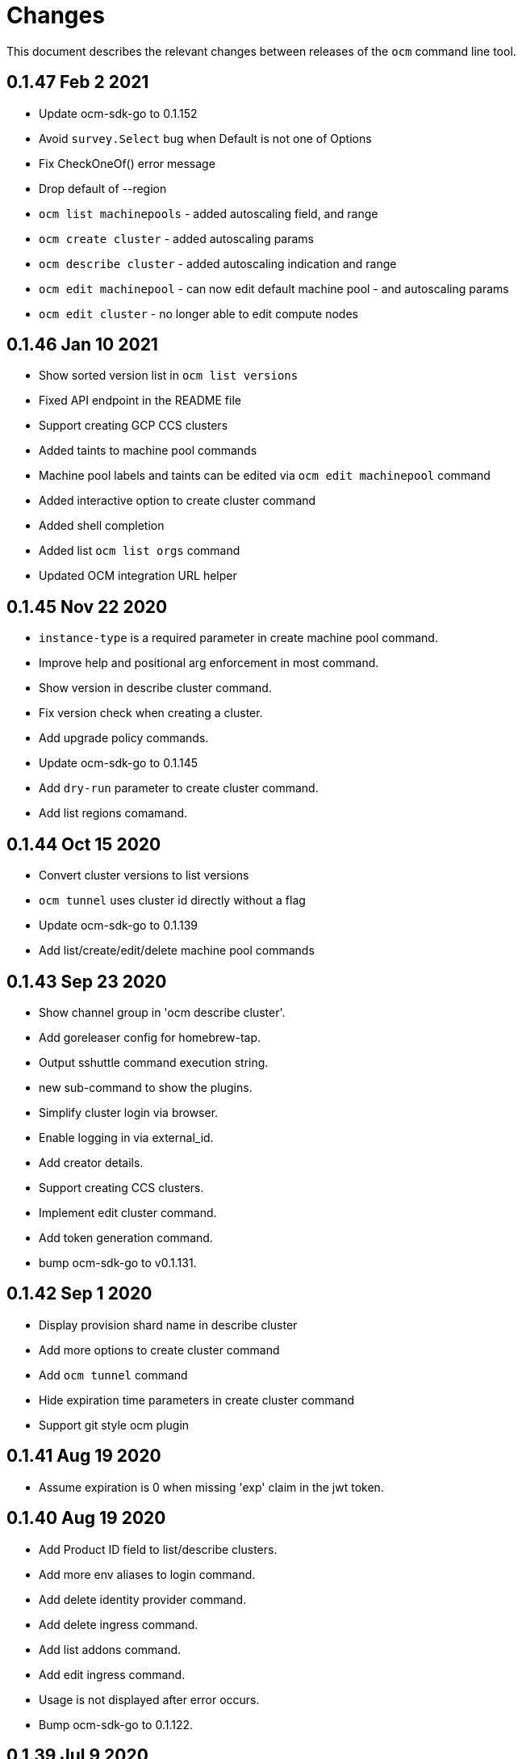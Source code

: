 = Changes

This document describes the relevant changes between releases of the
`ocm` command line tool.

== 0.1.47 Feb 2 2021

- Update ocm-sdk-go to 0.1.152
- Avoid `survey.Select` bug when Default is not one of Options
- Fix CheckOneOf() error message
- Drop default of --region
- `ocm list machinepools` - added autoscaling field, and range
- `ocm create cluster` - added autoscaling params
- `ocm describe cluster` - added autoscaling indication and range
- `ocm edit machinepool` - can now edit default machine pool - and autoscaling params
- `ocm edit cluster` - no longer able to edit compute nodes

== 0.1.46 Jan 10 2021

- Show sorted version list in `ocm list versions`
- Fixed API endpoint in the README file
- Support creating GCP CCS clusters
- Added taints to machine pool commands
- Machine pool labels and taints can be edited via `ocm edit machinepool` command
- Added interactive option to create cluster command
- Added shell completion
- Added list `ocm list orgs` command
- Updated OCM integration URL helper

== 0.1.45 Nov 22 2020

- `instance-type` is a required parameter in create machine pool command.
- Improve help and positional arg enforcement in most command.
- Show version in describe cluster command.
- Fix version check when creating a cluster.
- Add upgrade policy commands.
- Update ocm-sdk-go to 0.1.145
- Add `dry-run` parameter to create cluster command.
- Add list regions comamand.

== 0.1.44 Oct 15 2020

- Convert cluster versions to list versions
- `ocm tunnel` uses cluster id directly without a flag
- Update ocm-sdk-go to 0.1.139
- Add list/create/edit/delete machine pool commands

== 0.1.43 Sep 23 2020

- Show channel group in 'ocm describe cluster'.
- Add goreleaser config for homebrew-tap.
- Output sshuttle command execution string.
- new sub-command to show the plugins.
- Simplify cluster login via browser.
- Enable logging in via external_id.
- Add creator details.
- Support creating CCS clusters.
- Implement edit cluster command.
- Add token generation command.
- bump ocm-sdk-go to v0.1.131.

== 0.1.42 Sep 1 2020

- Display provision shard name in describe cluster
- Add more options to create cluster command
- Add `ocm tunnel` command
- Hide expiration time parameters in create cluster command
- Support git style ocm plugin

== 0.1.41 Aug 19 2020

- Assume expiration is 0 when missing 'exp' claim in the jwt token.

== 0.1.40 Aug 19 2020

- Add Product ID field to list/describe clusters.
- Add more env aliases to login command.
- Add delete identity provider command.
- Add delete ingress command.
- Add list addons command.
- Add edit ingress command.
- Usage is not displayed after error occurs.
- Bump ocm-sdk-go to 0.1.122.

== 0.1.39 Jul 9 2020

- Add support for creating a private cluster.
- Don't fail "cluster describe" if a user is unauthorized to get account.
- cluster list, create and describe are deprecated and replaced by `list clusters`,
  `create cluster` and `describe cluster`.
- Add support for creating identity providers.
- Add support for creating users.
- Add support for creating ingresses.
- Add support for listing identity providers.
- Add support for listing users.
- Add support for listing ingresses.
- Bump ocm-sdk-go to 0.1.112.

== 0.1.38 Jun 13 2020

- Add support for expiration in ocm cluster create.
- Add support for specifying cloud provider.
- Add cloud provider to default columns.
- config: beef up help message.
- Add console URL to describe.
- Output Console URL.
- Add shell completion for resources.
- Add API Listening to cluster descrribe.
- Update to ocm-sdk-go 0.1.105
- Allow setting --managed=false in cluster list.

== 0.1.37 Feb 26 2020

- Describe by name, identifier or external identifier (fixes
  https://github.com/openshift-online/ocm-cli/issues/59[#59]).
- Support query parameters in raw HTTP methods (fixes
  https://github.com/openshift-online/ocm-cli/issues/6[#6]).

== 0.1.36 Feb 14 2020

- Add `state` to list of default columns for cluster list.
- Preserve order of attributes in JSON output.

== 0.1.35 Feb 3 2020

- Display quota so it supports add-ons.

== 0.1.34 Jan 16 2020

- Add number of _infra_ nodes to the output of the `cluster describe` command.
- Add `--roles` flag to the `account users` command.
- Add support for `OCM_CONFIG` environment variable to indicate an alternative
  location of the configuration file.
- Tighten output of the `account orgs`, `account quota`, `account users` and
  `cluster list` commands.

== 0.1.33 Jan 8 2020

- Update to SDK 0.1.78.
- Add quota resource name.
- Tighten up list output.
- Remove redundant `href` column from organization list.
- Add parameter usage example.
- Add organization details to account status command.

== 0.1.32 Dec 12 2019

- Add shortcuts for role bindings and resource quota.
- Add shortcuts for roles and SKUs.

== 0.1.31 Dec 2 2019

- Add support for _Windows_.

== 0.1.30 Dec 2 2019

- Add `--flavour` option to `ocm cluster create`.

== 0.1.28 Nov 18 2019

- Allow bare `ocm login` to suggest the token page without extra noise.

== 0.1.28 Nov 17 2019

- Dropped support for _developers.redhat.com_.

== 0.1.27 Oct 15 2019

- Added `oc cluster versions` command.

== 0.1.26 Oct 3 2019

- Fixed the `cluster create` command so that it retrieves all the enabled
  versions.

== 0.1.25 Sep 26 2019

- Added new `cluster create` command.

- Added support for `production`, `staging` and `integration` as values of the
  `--url` parameter.

== 0.1.24 Sep 14 2019

- Fix quota output to look at correct API field.

== 0.1.23 Sep 12 2019

- Fix `login` command so that it clears old tokens.

== 0.1.22 Sep 9 2019

- Change default version field to point to current version.

- Add ability to open the console URL in browser.

== 0.1.21 Aug 28 2019

- Don't print usage message when the `get`, `post`, `patch` and `delete`
  commands receive error responses from the server.

== 0.1.20 Aug 27 2019

- Rename the tool to `ocm`.

== 0.1.19 Aug 15 2019

- Fixed issue https://github.com/openshift-online/uhc-cli/pull/62[#62]: the
  `--url` option of the `login` command should not be mandatory.

== 0.1.18 Aug 14 2019

- Improvements in the `cluster list` command, including increasing the size of
  the _name_ column.

- Added new `orgs` command to list organizations.

- Added new `account orgs` command to list organizations for the current
  account.

- Print roles of current user with the `account status` command.

- Add filter positional argument to the `cluster list` command.

== 0.1.17 Jul 2 2019

- Added the `account` command.

== 0.1.16 Jun 28 2019

- Fix deprecated issuer: should be _developers.redhat.com_ instead of
  _sso.redhat.com_.

== 0.1.15 Jun 27 2019

- Added the `--single` option to the `get` command to format the output in one
  single line.

- Improvements in the `cluster login` command.

- Changed the default authentication service from _developers.redhat.com_ to
  _sso.redhat.com_. The old service will still be used when authenticating with
  a user name and password or with token issued by _developers.redhat.com_.

== 0.1.14 Jun 20 2019

- Added the `config get` and `config set` commands to get and set configuration
  settings.

- Added support for shortcuts to the raw HTTP commands.

- Added the `whoami` command.

- Added support for custom columns in the `cluster list` command.

== 0.1.13 Jun 12 2019

- Added the `cluster login` command.

== 0.1.12 Jun 7 2019

- Improvements in the `cluster list` and `cluster describe` commands.

== 0.1.11 May 8 2019

- Added the `completion` command that generates _bash_ completion scripts.

== 0.1.10 May 3 2019

- Adapt to changes in the API and SDK that moved cluster basic metrics to a new
  `metrics` attribute.

== 0.1.9 May 2 2019

- Added the `cluster` command.

== 0.1.8 Apr 18 2019

- Update to use the new package names of the SDK and the CLI.

- Build static binary.

== 0.1.7 Apr 9 2019

- Send output to `stderr` only if the response HTTP code is greater than 400.

== 0.1.6 Mar 27 2019

- Update to SDK 0.1.3.

== 0.1.5 Mar 27 2019

- Don't pass empty tokens to connection constructor.

== 0.1.4 Mar 24 2019

- Fix printing of tokens.
- Don't reorder JSON output if `jq` is available.

== 0.1.3 Mar 24 2019

- Fix check of token expiration.

== 0.1.2 Mar 24 2019

- Add support for login with token.

== 0.1.1 Mar 14 2019

- Don't split the values of the `--parameter` command line option at commas.

== 0.1.0 Jan 24 2019

- Moved from the `api-client` project into its own `uhc-cli` project.
